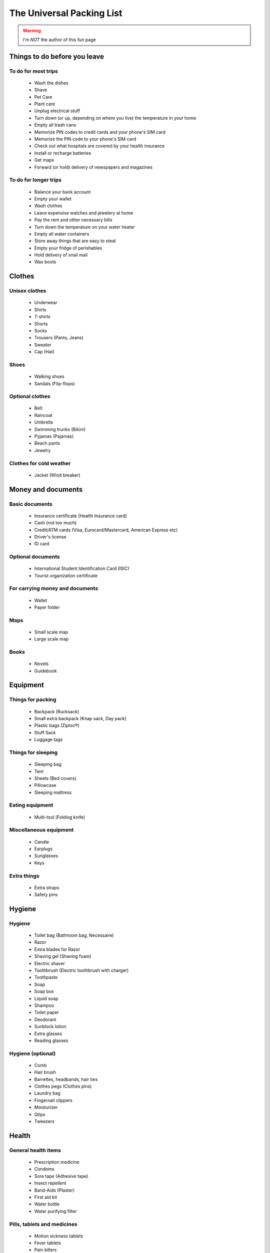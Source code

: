 ############################
 The Universal Packing List
############################

.. warning:: I'm *NOT* the author of this fun page

Things to do before you leave
-----------------------------
To do for most trips
~~~~~~~~~~~~~~~~~~~~
 * Wash the dishes
 * Shave
 * Pet Care
 * Plant care
 * Unplug electrical stuff
 * Turn down (or up, depending on where you live) the temperature in your home
 * Empty all trash cans
 * Memorize PIN codes to credit cards and your phone's SIM card
 * Memorize the PIN code to your phone's SIM card
 * Check out what hospitals are covered by your health insurance
 * Install or recharge batteries
 * Get maps
 * Forward (or hold) delivery of newspapers and magazines

To do for longer trips
~~~~~~~~~~~~~~~~~~~~~~
 * Balance your bank account
 * Empty your wallet
 * Wash clothes
 * Leave expensive watches and jewelery at home
 * Pay the rent and other necessary bills
 * Turn down the temperature on your water heater
 * Empty all water containers
 * Store away things that are easy to steal
 * Empty your fridge of perishables
 * Hold delivery of snail mail
 * Wax boots

Clothes
-------
Unisex clothes
~~~~~~~~~~~~~~
 * Underwear
 * Shirts
 * T-shirts
 * Shorts
 * Socks
 * Trousers (Pants, Jeans)
 * Sweater
 * Cap (Hat)

Shoes
~~~~~
 * Walking shoes
 * Sandals (Flip-flops)

Optional clothes
~~~~~~~~~~~~~~~~
 * Belt
 * Raincoat
 * Umbrella
 * Swimming trunks (Bikini)
 * Pyjamas (Pajamas)
 * Beach pants
 * Jewelry

Clothes for cold weather
~~~~~~~~~~~~~~~~~~~~~~~~
 * Jacket (Wind breaker)

Money and documents
-------------------
Basic documents
~~~~~~~~~~~~~~~
 * Insurance certificate (Health Insurance card)
 * Cash (not too much)
 * Credit/ATM cards (Visa, Eurocard/Mastercard, American Express etc)
 * Driver's license
 * ID card

Optional documents
~~~~~~~~~~~~~~~~~~
 * International Student Identification Card (ISIC)
 * Tourist organization certificate

For carrying money and documents
~~~~~~~~~~~~~~~~~~~~~~~~~~~~~~~~
 * Wallet
 * Paper folder

Maps
~~~~
 * Small scale map
 * Large scale map

Books
~~~~~
 * Novels
 * Guidebook

Equipment
---------
Things for packing
~~~~~~~~~~~~~~~~~~
 * Backpack (Rucksack)
 * Small extra backpack (Knap sack, Day pack)
 * Plastic bags (Ziploc®)
 * Stuff Sack
 * Luggage tags

Things for sleeping
~~~~~~~~~~~~~~~~~~~
 * Sleeping bag
 * Tent
 * Sheets (Bed covers)
 * Pillowcase
 * Sleeping mattress

Eating equipment
~~~~~~~~~~~~~~~~
 * Multi-tool (Folding knife)

Miscellaneous equipment
~~~~~~~~~~~~~~~~~~~~~~~
 * Candle
 * Earplugs
 * Sunglasses
 * Keys

Extra things
~~~~~~~~~~~~
 * Extra straps
 * Safety pins

Hygiene
-------
Hygiene
~~~~~~~
 * Toilet bag (Bathroom bag, Necessaire)
 * Razor
 * Extra blades for Razor
 * Shaving gel (Shaving foam)
 * Electric shaver
 * Toothbrush (Electric toothbrush with charger)
 * Toothpaste
 * Soap
 * Soap box
 * Liquid soap
 * Shampoo
 * Toilet paper
 * Deodorant
 * Sunblock lotion
 * Extra glasses
 * Reading glasses

Hygiene (optional)
~~~~~~~~~~~~~~~~~~
 * Comb
 * Hair brush
 * Barrettes, headbands, hair ties
 * Clothes pegs (Clothes pins)
 * Laundry bag
 * Fingernail clippers
 * Moisturizer
 * Qtips
 * Tweezers

Health
------
General health items
~~~~~~~~~~~~~~~~~~~~
 * Prescription medicine
 * Condoms
 * Sore tape (Adhesive tape)
 * Insect repellent
 * Band-Aids (Plaster)
 * First aid kit
 * Water bottle
 * Water purifying filter

Pills, tablets and medicines
~~~~~~~~~~~~~~~~~~~~~~~~~~~~
 * Motion sickness tablets
 * Fever tablets
 * Pain killers
 * Allergy pills (Anti-histamines)

Electrical stuff
----------------
General electrical items
~~~~~~~~~~~~~~~~~~~~~~~~
 * Smartphone (Android®, iPhone®)
 * Charger to Smartphone/Cell Phone
 * Multi Power Outlet
 * Computer
 * Watch
 * Flashlight (Torch)
 * Bookmark reading light
 * Extra batteries for your camera, flash, torch, watch, MP3-player and GPS

Camera equipment
~~~~~~~~~~~~~~~~
 * Camera
 * Memory cards
 * Film
 * Battery charger for camera
 * Associated cables

Generic photo equipment
~~~~~~~~~~~~~~~~~~~~~~~
 * Camera bag

Mountain equipment
------------------
Hiking equipment
~~~~~~~~~~~~~~~~
 * Hiking trousers
 * Long sleeve shirt
 * Hiking Boots
 * Woolen socks

.. (c) Lilian Besson, 2011-2014, https://bitbucket.org/lbesson/web-sphinx/